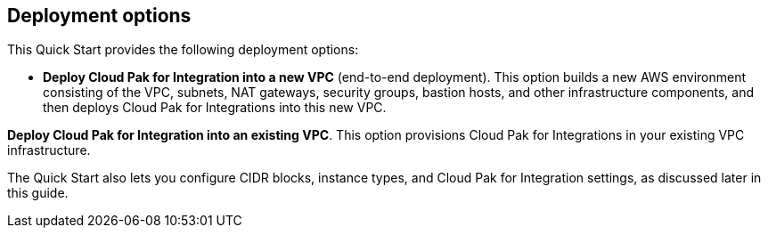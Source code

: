 == Deployment options

This Quick Start provides the following deployment options:

* *Deploy Cloud Pak for Integration into a new VPC* (end-to-end deployment). This option builds a new AWS environment consisting of the VPC, subnets, NAT gateways, security groups, bastion hosts, and other infrastructure components, and then deploys Cloud Pak for Integrations into this new VPC.

*Deploy Cloud Pak for Integration into an existing VPC*. This option provisions Cloud Pak for Integrations in your existing VPC infrastructure.

The Quick Start also lets you configure CIDR blocks, instance types, and Cloud Pak for Integration settings, as discussed later in this guide.
